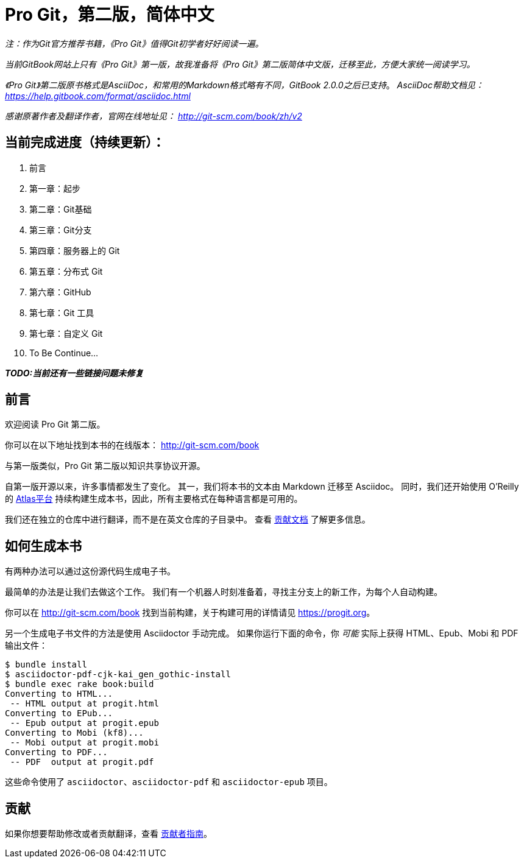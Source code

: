 = Pro Git，第二版，简体中文

_注：作为Git官方推荐书籍，《Pro Git》值得Git初学者好好阅读一遍。_

_当前GitBook网站上只有《Pro Git》第一版，故我准备将《Pro Git》第二版简体中文版，迁移至此，方便大家统一阅读学习。_

_《Pro Git》第二版原书格式是AsciiDoc，和常用的Markdown格式略有不同，GitBook 2.0.0之后已支持_。
_AsciiDoc帮助文档见： https://help.gitbook.com/format/asciidoc.html_

_感谢原著作者及翻译作者，官网在线地址见： http://git-scm.com/book/zh/v2_

== 当前完成进度（持续更新）：

. 前言
. 第一章：起步
. 第二章：Git基础
. 第三章：Git分支
. 第四章：服务器上的 Git
. 第五章：分布式 Git
. 第六章：GitHub
. 第七章：Git 工具
. 第七章：自定义 Git
. To Be Continue...

*_TODO:当前还有一些链接问题未修复_*

== 前言
欢迎阅读 Pro Git 第二版。

你可以在以下地址找到本书的在线版本： http://git-scm.com/book

与第一版类似，Pro Git 第二版以知识共享协议开源。

自第一版开源以来，许多事情都发生了变化。
其一，我们将本书的文本由 Markdown 迁移至 Asciidoc。
同时，我们还开始使用 O'Reilly 的 https://atlas.oreilly.com[Atlas平台] 持续构建生成本书，因此，所有主要格式在每种语言都是可用的。

我们还在独立的仓库中进行翻译，而不是在英文仓库的子目录中。
查看 link:CONTRIBUTING.md[贡献文档] 了解更多信息。

== 如何生成本书

有两种办法可以通过这份源代码生成电子书。

最简单的办法是让我们去做这个工作。
我们有一个机器人时刻准备着，寻找主分支上的新工作，为每个人自动构建。

你可以在 http://git-scm.com/book[] 找到当前构建，关于构建可用的详情请见 https://progit.org[]。

另一个生成电子书文件的方法是使用 Asciidoctor 手动完成。
如果你运行下面的命令，你 _可能_ 实际上获得 HTML、Epub、Mobi 和 PDF 输出文件：

----
$ bundle install
$ asciidoctor-pdf-cjk-kai_gen_gothic-install
$ bundle exec rake book:build
Converting to HTML...
 -- HTML output at progit.html
Converting to EPub...
 -- Epub output at progit.epub
Converting to Mobi (kf8)...
 -- Mobi output at progit.mobi
Converting to PDF...
 -- PDF  output at progit.pdf
----

这些命令使用了 `asciidoctor`、`asciidoctor-pdf` 和 `asciidoctor-epub` 项目。

== 贡献

如果你想要帮助修改或者贡献翻译，查看 link:CONTRIBUTING.md[贡献者指南]。
